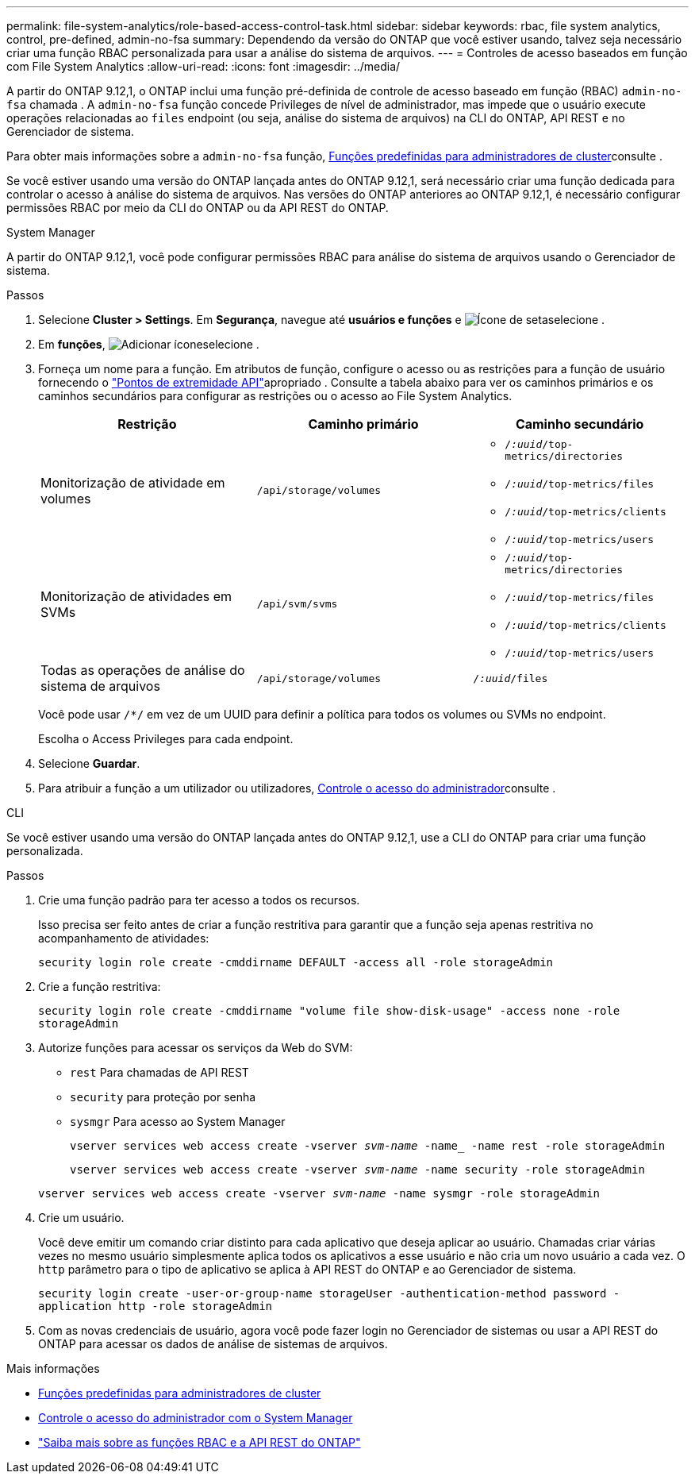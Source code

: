 ---
permalink: file-system-analytics/role-based-access-control-task.html 
sidebar: sidebar 
keywords: rbac, file system analytics, control, pre-defined, admin-no-fsa 
summary: Dependendo da versão do ONTAP que você estiver usando, talvez seja necessário criar uma função RBAC personalizada para usar a análise do sistema de arquivos. 
---
= Controles de acesso baseados em função com File System Analytics
:allow-uri-read: 
:icons: font
:imagesdir: ../media/


[role="lead"]
A partir do ONTAP 9.12,1, o ONTAP inclui uma função pré-definida de controle de acesso baseado em função (RBAC) `admin-no-fsa` chamada . A `admin-no-fsa` função concede Privileges de nível de administrador, mas impede que o usuário execute operações relacionadas ao `files` endpoint (ou seja, análise do sistema de arquivos) na CLI do ONTAP, API REST e no Gerenciador de sistema.

Para obter mais informações sobre a `admin-no-fsa` função, xref:../authentication/predefined-roles-cluster-administrators-concept.html[Funções predefinidas para administradores de cluster]consulte .

Se você estiver usando uma versão do ONTAP lançada antes do ONTAP 9.12,1, será necessário criar uma função dedicada para controlar o acesso à análise do sistema de arquivos. Nas versões do ONTAP anteriores ao ONTAP 9.12,1, é necessário configurar permissões RBAC por meio da CLI do ONTAP ou da API REST do ONTAP.

[role="tabbed-block"]
====
.System Manager
--
A partir do ONTAP 9.12,1, você pode configurar permissões RBAC para análise do sistema de arquivos usando o Gerenciador de sistema.

.Passos
. Selecione *Cluster > Settings*. Em *Segurança*, navegue até *usuários e funções* e image:icon_arrow.gif["Ícone de seta"]selecione .
. Em *funções*, image:icon_add.gif["Adicionar ícone"]selecione .
. Forneça um nome para a função. Em atributos de função, configure o acesso ou as restrições para a função de usuário fornecendo o link:https://docs.netapp.com/us-en/ontap-automation/reference/api_reference.html#access-the-ontap-api-documentation-page["Pontos de extremidade API"^]apropriado . Consulte a tabela abaixo para ver os caminhos primários e os caminhos secundários para configurar as restrições ou o acesso ao File System Analytics.
+
|===
| Restrição | Caminho primário | Caminho secundário 


| Monitorização de atividade em volumes | `/api/storage/volumes`  a| 
** `/_:uuid_/top-metrics/directories`
** `/_:uuid_/top-metrics/files`
** `/_:uuid_/top-metrics/clients`
** `/_:uuid_/top-metrics/users`




| Monitorização de atividades em SVMs | `/api/svm/svms`  a| 
** `/_:uuid_/top-metrics/directories`
** `/_:uuid_/top-metrics/files`
** `/_:uuid_/top-metrics/clients`
** `/_:uuid_/top-metrics/users`




| Todas as operações de análise do sistema de arquivos | `/api/storage/volumes` | `/_:uuid_/files` 
|===
+
Você pode usar `/{asterisk}/` em vez de um UUID para definir a política para todos os volumes ou SVMs no endpoint.

+
Escolha o Access Privileges para cada endpoint.

. Selecione *Guardar*.
. Para atribuir a função a um utilizador ou utilizadores, xref:../task_security_administrator_access.html[Controle o acesso do administrador]consulte .


--
.CLI
--
Se você estiver usando uma versão do ONTAP lançada antes do ONTAP 9.12,1, use a CLI do ONTAP para criar uma função personalizada.

.Passos
. Crie uma função padrão para ter acesso a todos os recursos.
+
Isso precisa ser feito antes de criar a função restritiva para garantir que a função seja apenas restritiva no acompanhamento de atividades:

+
`security login role create -cmddirname DEFAULT -access all -role storageAdmin`

. Crie a função restritiva:
+
`security login role create -cmddirname "volume file show-disk-usage" -access none -role storageAdmin`

. Autorize funções para acessar os serviços da Web do SVM:
+
** `rest` Para chamadas de API REST
** `security` para proteção por senha
** `sysmgr` Para acesso ao System Manager
+
`vserver services web access create -vserver _svm-name_ -name_ -name rest -role storageAdmin`

+
`vserver services web access create -vserver _svm-name_ -name security -role storageAdmin`

+
`vserver services web access create -vserver _svm-name_ -name sysmgr -role storageAdmin`



. Crie um usuário.
+
Você deve emitir um comando criar distinto para cada aplicativo que deseja aplicar ao usuário. Chamadas criar várias vezes no mesmo usuário simplesmente aplica todos os aplicativos a esse usuário e não cria um novo usuário a cada vez. O `http` parâmetro para o tipo de aplicativo se aplica à API REST do ONTAP e ao Gerenciador de sistema.

+
`security login create -user-or-group-name storageUser -authentication-method password -application http -role storageAdmin`

. Com as novas credenciais de usuário, agora você pode fazer login no Gerenciador de sistemas ou usar a API REST do ONTAP para acessar os dados de análise de sistemas de arquivos.


--
====
.Mais informações
* xref:../authentication/predefined-roles-cluster-administrators-concept.html[Funções predefinidas para administradores de cluster]
* xref:../task_security_administrator_access.html[Controle o acesso do administrador com o System Manager]
* link:https://docs.netapp.com/us-en/ontap-automation/rest/rbac_overview.html["Saiba mais sobre as funções RBAC e a API REST do ONTAP"^]

